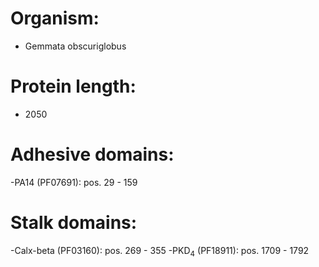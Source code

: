 * Organism:
- Gemmata obscuriglobus
* Protein length:
- 2050
* Adhesive domains:
-PA14 (PF07691): pos. 29 - 159
* Stalk domains:
-Calx-beta (PF03160): pos. 269 - 355
-PKD_4 (PF18911): pos. 1709 - 1792

